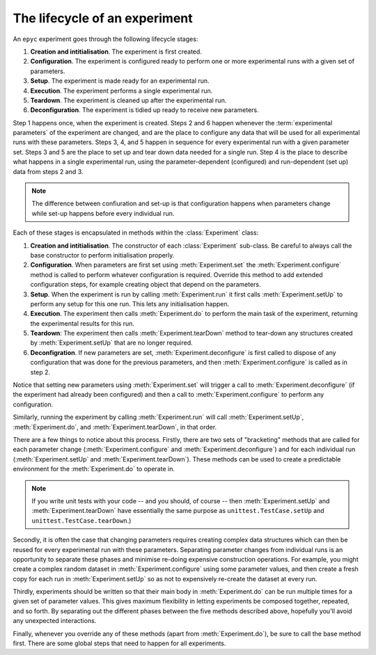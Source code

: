 .. _lifecycle:

.. currentmodule :: epyc

The lifecycle of an experiment
==============================

An ``epyc`` experiment goes through the following lifecycle stages:

1. **Creation and intitialisation**. The experiment is first created.
2. **Configuration**. The experiment is configured ready to perform one or more experimental runs
   with a given set of parameters.
3. **Setup**. The experiment is made ready for an experimental run.
4. **Execution**. The experiment performs a single experimental run.
5. **Teardown**. The experiment is cleaned up after the experimental run.
6. **Deconfiguration**. The experiment is tidied up ready to receive new parameters.

Step 1 happens once, when the experiment is created. Steps 2 and 6
happen whenever the :term:`experimental parameters` of the experiment
are changed, and are the place to configure any data that will be used
for all experimental runs with these parameters.  Steps 3, 4, and 5
happen in sequence for every experimental run with a given parameter
set. Steps 3 and 5 are the place to set up and tear down data needed
for a single run. Step 4 is the place to describe what happens in a
single experimental run, using the parameter-dependent (configured)
and run-dependent (set up) data from steps 2 and 3.

.. note::

   The difference between confiuration and set-up is that configuration happens
   when parameters change while set-up happens before every individual run.

Each of these stages is encapsulated in methods within the :class:`Experiment`
class:

1. **Creation and intitialisation**. The constructor of each :class:`Experiment`
   sub-class. Be careful to always call the base constructor to perform initialisation properly.
2. **Configuration**. When parameters are first set using :meth:`Experiment.set` the
   :meth:`Experiment.configure` method is called to perform whatever configuration is
   required. Override this method to add extended configuration steps, for example
   creating object that depend on the parameters.
3. **Setup**. When the experiment is run by calling :meth:`Experiment.run` it first calls
   :meth:`Experiment.setUp` to perform any setup for this one run. This lets any
   initialisation happen.
4. **Execution**. The experiment then calls :meth:`Experiment.do` to perform the main
   task of the experiment, returning the experimental results for this run.
5. **Teardown**: The experiment then calls :meth:`Experiment.tearDown` method to tear-down any
   structures created by :meth:`Experiment.setUp` that are no longer required.
6. **Deconfigration**. If new parameters are set, :meth:`Experiment.deconfigure` is first called to
   dispose of any configuration that was done for the previous parameters, and then
   :meth:`Experiment.configure` is called as in step 2.

Notice that setting new parameters using :meth:`Experiment.set` will trigger a call to
:meth:`Experiment.deconfigure` (if the experiment had already been configured) and then
a call to :meth:`Experiment.configure` to perform any configuration.

Similarly, running the experiment by calling :meth:`Experiment.run` will call :meth:`Experiment.setUp`,
:meth:`Experiment.do`, and :meth:`Experiment.tearDown`, in that order.

There are a few things to notice about this process. Firstly, there are two sets of "bracketing" methods
that are called for each parameter change (:meth:`Experiment.configure` and :meth:`Experiment.deconfigure`)
and for each individual run (:meth:`Experiment.setUp` and :meth:`Experiment.tearDown`).
These methods can be used to create a predictable environment for the :meth:`Experiment.do` to operate in.

.. note::

   If you write unit tests with your code -- and you should, of course -- then :meth:`Experiment.setUp` and
   :meth:`Experiment.tearDown` have essentially the same purpose as ``unittest.TestCase.setUp`` and
   ``unittest.TestCase.tearDown``.)

Secondly, it is often the case that changing parameters requires creating complex data structures
which can then be reused for every experimental run with these parameters.
Separating parameter changes from individual runs is an opportunity to separate these
phases and minimise re-doing expensive construction operations.
For example, you might create a complex random dataset in :meth:`Experiment.configure` using some parameter
values, and then create a fresh copy for each run in :meth:`Experiment.setUp` so as not to expensively
re-create the dataset at every run.

Thirdly, experiments should be written so that their main body in :meth:`Experiment.do` can be run multiple times
for a given set of parameter values. This gives maximum flexibility in letting experiments be composed together,
repeated, and so forth. By separating out the different phases between the five methods described above, hopefully
you'll avoid any unexpected interactions.

Finally, whenever you override any of these methods (apart from :meth:`Experiment.do`), be sure to call the
base method first. There are some global steps that need to happen for all experiments.
